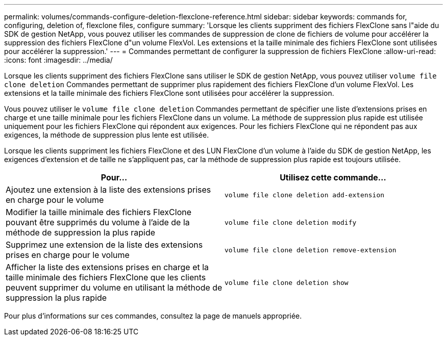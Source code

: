 ---
permalink: volumes/commands-configure-deletion-flexclone-reference.html 
sidebar: sidebar 
keywords: commands for, configuring, deletion of, flexclone files, configure 
summary: 'Lorsque les clients suppriment des fichiers FlexClone sans l"aide du SDK de gestion NetApp, vous pouvez utiliser les commandes de suppression de clone de fichiers de volume pour accélérer la suppression des fichiers FlexClone d"un volume FlexVol. Les extensions et la taille minimale des fichiers FlexClone sont utilisées pour accélérer la suppression.' 
---
= Commandes permettant de configurer la suppression de fichiers FlexClone
:allow-uri-read: 
:icons: font
:imagesdir: ../media/


[role="lead"]
Lorsque les clients suppriment des fichiers FlexClone sans utiliser le SDK de gestion NetApp, vous pouvez utiliser `volume file clone deletion` Commandes permettant de supprimer plus rapidement des fichiers FlexClone d'un volume FlexVol. Les extensions et la taille minimale des fichiers FlexClone sont utilisées pour accélérer la suppression.

Vous pouvez utiliser le `volume file clone deletion` Commandes permettant de spécifier une liste d'extensions prises en charge et une taille minimale pour les fichiers FlexClone dans un volume. La méthode de suppression plus rapide est utilisée uniquement pour les fichiers FlexClone qui répondent aux exigences. Pour les fichiers FlexClone qui ne répondent pas aux exigences, la méthode de suppression plus lente est utilisée.

Lorsque les clients suppriment les fichiers FlexClone et des LUN FlexClone d'un volume à l'aide du SDK de gestion NetApp, les exigences d'extension et de taille ne s'appliquent pas, car la méthode de suppression plus rapide est toujours utilisée.

[cols="2*"]
|===
| Pour... | Utilisez cette commande... 


 a| 
Ajoutez une extension à la liste des extensions prises en charge pour le volume
 a| 
`volume file clone deletion add-extension`



 a| 
Modifier la taille minimale des fichiers FlexClone pouvant être supprimés du volume à l'aide de la méthode de suppression la plus rapide
 a| 
`volume file clone deletion modify`



 a| 
Supprimez une extension de la liste des extensions prises en charge pour le volume
 a| 
`volume file clone deletion remove-extension`



 a| 
Afficher la liste des extensions prises en charge et la taille minimale des fichiers FlexClone que les clients peuvent supprimer du volume en utilisant la méthode de suppression la plus rapide
 a| 
`volume file clone deletion show`

|===
Pour plus d'informations sur ces commandes, consultez la page de manuels appropriée.
